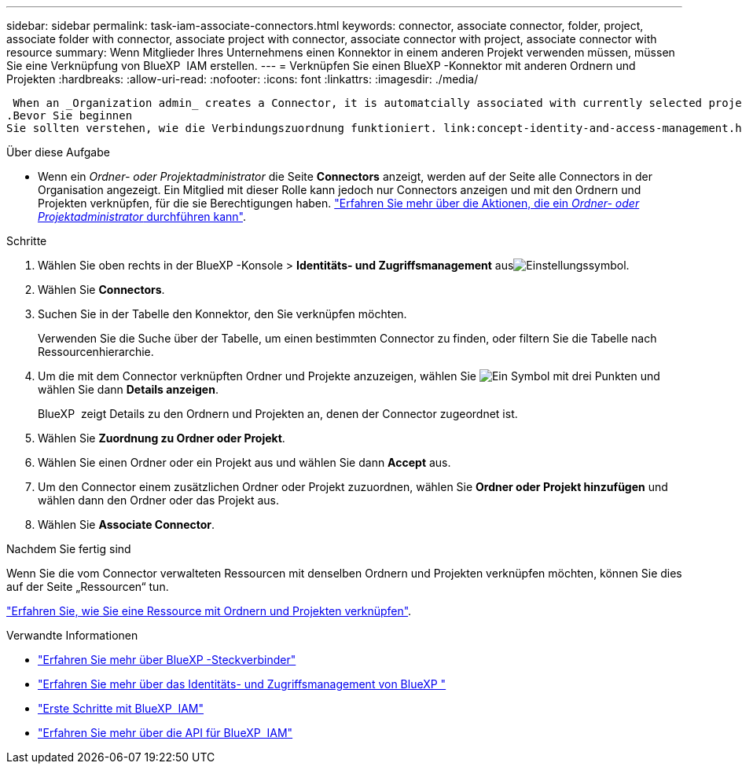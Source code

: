 ---
sidebar: sidebar 
permalink: task-iam-associate-connectors.html 
keywords: connector, associate connector, folder, project, associate folder with connector, associate project with connector, associate connector with project, associate connector with resource 
summary: Wenn Mitglieder Ihres Unternehmens einen Konnektor in einem anderen Projekt verwenden müssen, müssen Sie eine Verknüpfung von BlueXP  IAM erstellen. 
---
= Verknüpfen Sie einen BlueXP -Konnektor mit anderen Ordnern und Projekten
:hardbreaks:
:allow-uri-read: 
:nofooter: 
:icons: font
:linkattrs: 
:imagesdir: ./media/


 When an _Organization admin_ creates a Connector, it is automatcially associated with currently selected project within the organization. Although someone with the _Organization admin_  can access to that Connector from anywhere in the organization. Other members in your organization can only access that Connector from the project in which it was created, unless you associate that Connector with other projects.
.Bevor Sie beginnen
Sie sollten verstehen, wie die Verbindungszuordnung funktioniert. link:concept-identity-and-access-management.html#associate-connectors["Erfahren Sie mehr über die Verwendung von Steckverbindern mit BlueXP  IAM"].

.Über diese Aufgabe
* Wenn ein _Ordner- oder Projektadministrator_ die Seite *Connectors* anzeigt, werden auf der Seite alle Connectors in der Organisation angezeigt. Ein Mitglied mit dieser Rolle kann jedoch nur Connectors anzeigen und mit den Ordnern und Projekten verknüpfen, für die sie Berechtigungen haben. link:reference-iam-predefined-roles.html["Erfahren Sie mehr über die Aktionen, die ein _Ordner- oder Projektadministrator_ durchführen kann"].


.Schritte
. Wählen Sie oben rechts in der BlueXP -Konsole > *Identitäts- und Zugriffsmanagement* ausimage:icon-settings-option.png["Einstellungssymbol"].
. Wählen Sie *Connectors*.
. Suchen Sie in der Tabelle den Konnektor, den Sie verknüpfen möchten.
+
Verwenden Sie die Suche über der Tabelle, um einen bestimmten Connector zu finden, oder filtern Sie die Tabelle nach Ressourcenhierarchie.

. Um die mit dem Connector verknüpften Ordner und Projekte anzuzeigen, wählen Sie image:icon-action.png["Ein Symbol mit drei Punkten"] und wählen Sie dann *Details anzeigen*.
+
BlueXP  zeigt Details zu den Ordnern und Projekten an, denen der Connector zugeordnet ist.

. Wählen Sie *Zuordnung zu Ordner oder Projekt*.
. Wählen Sie einen Ordner oder ein Projekt aus und wählen Sie dann *Accept* aus.
. Um den Connector einem zusätzlichen Ordner oder Projekt zuzuordnen, wählen Sie *Ordner oder Projekt hinzufügen* und wählen dann den Ordner oder das Projekt aus.
. Wählen Sie *Associate Connector*.


.Nachdem Sie fertig sind
Wenn Sie die vom Connector verwalteten Ressourcen mit denselben Ordnern und Projekten verknüpfen möchten, können Sie dies auf der Seite „Ressourcen“ tun.

link:task-iam-manage-resources.html#associate-resource["Erfahren Sie, wie Sie eine Ressource mit Ordnern und Projekten verknüpfen"].

.Verwandte Informationen
* link:concept-connectors.html["Erfahren Sie mehr über BlueXP -Steckverbinder"]
* link:concept-identity-and-access-management.html["Erfahren Sie mehr über das Identitäts- und Zugriffsmanagement von BlueXP "]
* link:task-iam-get-started.html["Erste Schritte mit BlueXP  IAM"]
* https://docs.netapp.com/us-en/bluexp-automation/tenancyv4/overview.html["Erfahren Sie mehr über die API für BlueXP  IAM"^]

